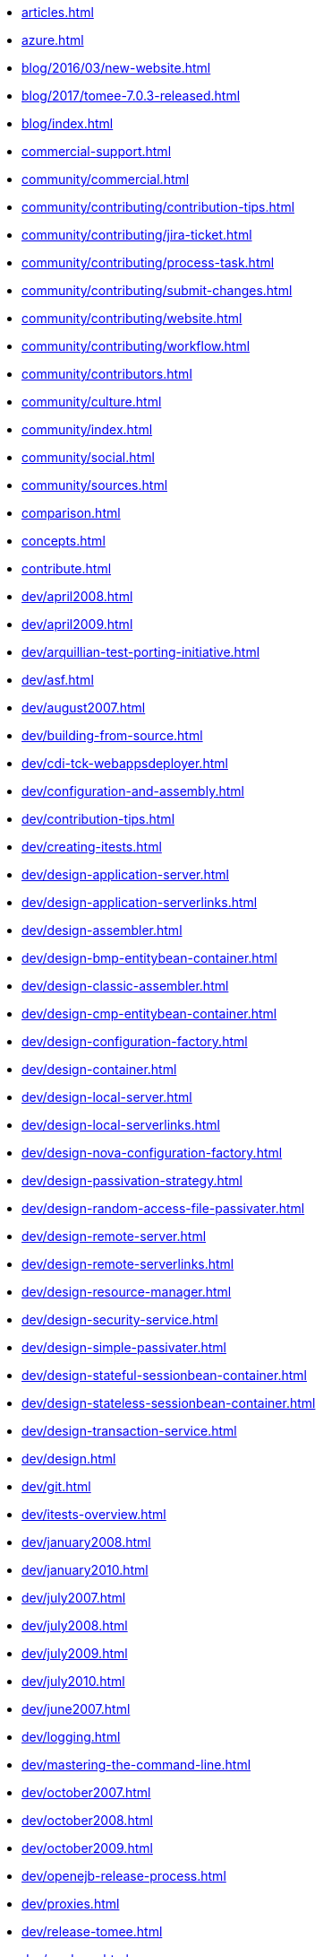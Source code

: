 * xref:articles.adoc[]
* xref:azure.adoc[]
* xref:blog/2016/03/new-website.adoc[]
* xref:blog/2017/tomee-7.0.3-released.adoc[]
* xref:blog/index.adoc[]
* xref:commercial-support.adoc[]
* xref:community/commercial.adoc[]
* xref:community/contributing/contribution-tips.adoc[]
* xref:community/contributing/jira-ticket.adoc[]
* xref:community/contributing/process-task.adoc[]
* xref:community/contributing/submit-changes.adoc[]
* xref:community/contributing/website.adoc[]
* xref:community/contributing/workflow.adoc[]
* xref:community/contributors.adoc[]
* xref:community/culture.adoc[]
* xref:community/index.adoc[]
* xref:community/social.adoc[]
* xref:community/sources.adoc[]
* xref:comparison.adoc[]
* xref:concepts.adoc[]
* xref:contribute.adoc[]
* xref:dev/april2008.adoc[]
* xref:dev/april2009.adoc[]
* xref:dev/arquillian-test-porting-initiative.adoc[]
* xref:dev/asf.adoc[]
* xref:dev/august2007.adoc[]
* xref:dev/building-from-source.adoc[]
* xref:dev/cdi-tck-webappsdeployer.adoc[]
* xref:dev/configuration-and-assembly.adoc[]
* xref:dev/contribution-tips.adoc[]
* xref:dev/creating-itests.adoc[]
* xref:dev/design-application-server.adoc[]
* xref:dev/design-application-serverlinks.adoc[]
* xref:dev/design-assembler.adoc[]
* xref:dev/design-bmp-entitybean-container.adoc[]
* xref:dev/design-classic-assembler.adoc[]
* xref:dev/design-cmp-entitybean-container.adoc[]
* xref:dev/design-configuration-factory.adoc[]
* xref:dev/design-container.adoc[]
* xref:dev/design-local-server.adoc[]
* xref:dev/design-local-serverlinks.adoc[]
* xref:dev/design-nova-configuration-factory.adoc[]
* xref:dev/design-passivation-strategy.adoc[]
* xref:dev/design-random-access-file-passivater.adoc[]
* xref:dev/design-remote-server.adoc[]
* xref:dev/design-remote-serverlinks.adoc[]
* xref:dev/design-resource-manager.adoc[]
* xref:dev/design-security-service.adoc[]
* xref:dev/design-simple-passivater.adoc[]
* xref:dev/design-stateful-sessionbean-container.adoc[]
* xref:dev/design-stateless-sessionbean-container.adoc[]
* xref:dev/design-transaction-service.adoc[]
* xref:dev/design.adoc[]
* xref:dev/git.adoc[]
* xref:dev/itests-overview.adoc[]
* xref:dev/january2008.adoc[]
* xref:dev/january2010.adoc[]
* xref:dev/july2007.adoc[]
* xref:dev/july2008.adoc[]
* xref:dev/july2009.adoc[]
* xref:dev/july2010.adoc[]
* xref:dev/june2007.adoc[]
* xref:dev/logging.adoc[]
* xref:dev/mastering-the-command-line.adoc[]
* xref:dev/october2007.adoc[]
* xref:dev/october2008.adoc[]
* xref:dev/october2009.adoc[]
* xref:dev/openejb-release-process.adoc[]
* xref:dev/proxies.adoc[]
* xref:dev/release-tomee.adoc[]
* xref:dev/roadmap.adoc[]
* xref:dev/rsync.adoc[]
* xref:dev/rules-of-thumb.adoc[]
* xref:dev/source-code.adoc[]
* xref:dev/take-my-code.adoc[]
* xref:dev/thread-dumps.adoc[]
* xref:dev/validation-keys-audit-report.adoc[]
* xref:dev/website-dev.adoc[]
* xref:dev/writing-examples.adoc[]
* xref:dev/writing-validation-tests.adoc[]
* xref:dev/xbean-finder.adoc[]
* xref:dev/xbean-usage-in-openejb.adoc[]
* xref:docs.adoc[]
* xref:download-archive.adoc[]
* xref:download-ng.adoc[]
* xref:enterprise-tomcat.adoc[]
* xref:evolution-of-ejb.adoc[]
* xref:faq.adoc[]
* xref:features.adoc[]
* xref:geronimo.adoc[]
* xref:lightening-demos.adoc[]
* xref:mailing-lists.adoc[]
* xref:management-and-voting.adoc[]
* xref:powered-by.adoc[]
* xref:privacy-policy.adoc[]
* xref:security/security.adoc[]
* xref:security/support.adoc[]
* xref:support.adoc[]
* xref:team.adoc[]
* xref:tomcat-activemq.adoc[]
* xref:tomcat-cdi.adoc[]
* xref:tomcat-detailed-instructions.adoc[]
* xref:tomcat-ejb-refs.adoc[]
* xref:tomcat-ejb.adoc[]
* xref:tomcat-installation.adoc[]
* xref:tomcat-java-ee.adoc[]
* xref:tomcat-javaee.adoc[]
* xref:tomcat-jaxrs.adoc[]
* xref:tomcat-jaxws.adoc[]
* xref:tomcat-jms.adoc[]
* xref:tomcat-jpa.adoc[]
* xref:tomcat-jsf.adoc[]
* xref:tomcat-object-factory.adoc[]
* xref:tomcat.adoc[]
* xref:tomee-1.0.0-beta-1.adoc[]
* xref:tomee-1.5.0-release-notes.adoc[]
* xref:tomee-1.5.0.adoc[]
* xref:tomee-1.5.1-release-notes.adoc[]
* xref:tomee-1.5.1.adoc[]
* xref:tomee-1.6.0.1-release-notes.adoc[]
* xref:tomee-1.6.0.1.adoc[]
* xref:tomee-1.6.0.2-release-notes.adoc[]
* xref:tomee-1.6.0.2.adoc[]
* xref:tomee-1.7.0-release-notes.adoc[]
* xref:tomee-1.7.0.adoc[]
* xref:tomee-1.7.1-release-notes.adoc[]
* xref:tomee-1.7.1.adoc[]
* xref:tomee-1.7.2-release-notes.adoc[]
* xref:tomee-1.7.2.adoc[]
* xref:tomee-1.7.3-release-notes.adoc[]
* xref:tomee-1.7.3.adoc[]
* xref:tomee-1.7.4.adoc[]
* xref:tomee-7.0.0-M1-release-notes.adoc[]
* xref:tomee-7.0.0-M1.adoc[]
* xref:tomee-7.0.0-M2-release-notes.adoc[]
* xref:tomee-7.0.0-M2.adoc[]
* xref:tomee-7.0.0-M3-release-notes.adoc[]
* xref:tomee-7.0.0-M3.adoc[]
* xref:tomee-7.0.0-release-notes.adoc[]
* xref:tomee-7.0.1-release-notes.adoc[]
* xref:tomee-7.0.1.adoc[]
* xref:tomee-7.0.2-release-notes.adoc[]
* xref:webadmin.adoc[]
* xref:webobjects.adoc[]
